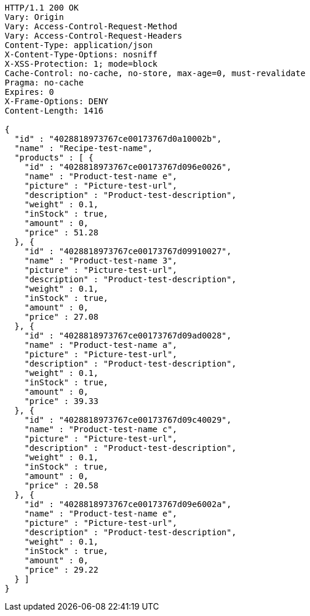 [source,http,options="nowrap"]
----
HTTP/1.1 200 OK
Vary: Origin
Vary: Access-Control-Request-Method
Vary: Access-Control-Request-Headers
Content-Type: application/json
X-Content-Type-Options: nosniff
X-XSS-Protection: 1; mode=block
Cache-Control: no-cache, no-store, max-age=0, must-revalidate
Pragma: no-cache
Expires: 0
X-Frame-Options: DENY
Content-Length: 1416

{
  "id" : "4028818973767ce00173767d0a10002b",
  "name" : "Recipe-test-name",
  "products" : [ {
    "id" : "4028818973767ce00173767d096e0026",
    "name" : "Product-test-name e",
    "picture" : "Picture-test-url",
    "description" : "Product-test-description",
    "weight" : 0.1,
    "inStock" : true,
    "amount" : 0,
    "price" : 51.28
  }, {
    "id" : "4028818973767ce00173767d09910027",
    "name" : "Product-test-name 3",
    "picture" : "Picture-test-url",
    "description" : "Product-test-description",
    "weight" : 0.1,
    "inStock" : true,
    "amount" : 0,
    "price" : 27.08
  }, {
    "id" : "4028818973767ce00173767d09ad0028",
    "name" : "Product-test-name a",
    "picture" : "Picture-test-url",
    "description" : "Product-test-description",
    "weight" : 0.1,
    "inStock" : true,
    "amount" : 0,
    "price" : 39.33
  }, {
    "id" : "4028818973767ce00173767d09c40029",
    "name" : "Product-test-name c",
    "picture" : "Picture-test-url",
    "description" : "Product-test-description",
    "weight" : 0.1,
    "inStock" : true,
    "amount" : 0,
    "price" : 20.58
  }, {
    "id" : "4028818973767ce00173767d09e6002a",
    "name" : "Product-test-name e",
    "picture" : "Picture-test-url",
    "description" : "Product-test-description",
    "weight" : 0.1,
    "inStock" : true,
    "amount" : 0,
    "price" : 29.22
  } ]
}
----